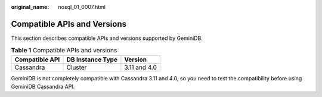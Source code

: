 :original_name: nosql_01_0007.html

.. _nosql_01_0007:

Compatible APIs and Versions
============================

This section describes compatible APIs and versions supported by GeminiDB.

.. table:: **Table 1** Compatible APIs and versions

   ============== ================ ============
   Compatible API DB Instance Type Version
   ============== ================ ============
   Cassandra      Cluster          3.11 and 4.0
   ============== ================ ============

GeminiDB is not completely compatible with Cassandra 3.11 and 4.0, so you need to test the compatibility before using GeminiDB Cassandra API.
